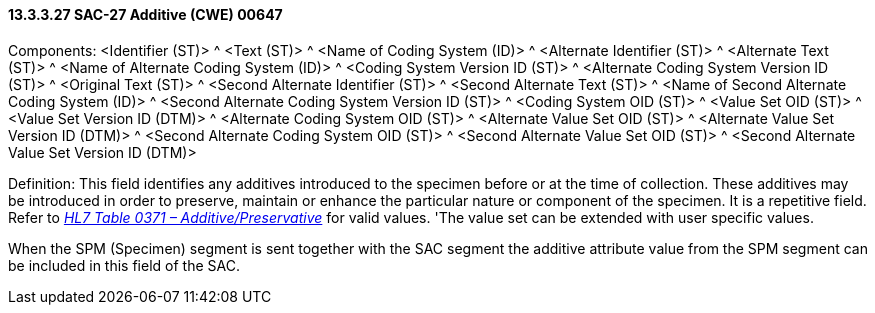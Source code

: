 ==== 13.3.3.27 SAC-27 Additive (CWE) 00647

Components: <Identifier (ST)> ^ <Text (ST)> ^ <Name of Coding System (ID)> ^ <Alternate Identifier (ST)> ^ <Alternate Text (ST)> ^ <Name of Alternate Coding System (ID)> ^ <Coding System Version ID (ST)> ^ <Alternate Coding System Version ID (ST)> ^ <Original Text (ST)> ^ <Second Alternate Identifier (ST)> ^ <Second Alternate Text (ST)> ^ <Name of Second Alternate Coding System (ID)> ^ <Second Alternate Coding System Version ID (ST)> ^ <Coding System OID (ST)> ^ <Value Set OID (ST)> ^ <Value Set Version ID (DTM)> ^ <Alternate Coding System OID (ST)> ^ <Alternate Value Set OID (ST)> ^ <Alternate Value Set Version ID (DTM)> ^ <Second Alternate Coding System OID (ST)> ^ <Second Alternate Value Set OID (ST)> ^ <Second Alternate Value Set Version ID (DTM)>

Definition: This field identifies any additives introduced to the specimen before or at the time of collection. These additives may be introduced in order to preserve, maintain or enhance the particular nature or component of the specimen. It is a repetitive field. Refer to file:///E:\V2\v2.9%20final%20Nov%20from%20Frank\V29_CH02C_Tables.docx#HL70371[_HL7 Table 0371 – Additive/Preservative_] for valid values. 'The value set can be extended with user specific values.

When the SPM (Specimen) segment is sent together with the SAC segment the additive attribute value from the SPM segment can be included in this field of the SAC.

